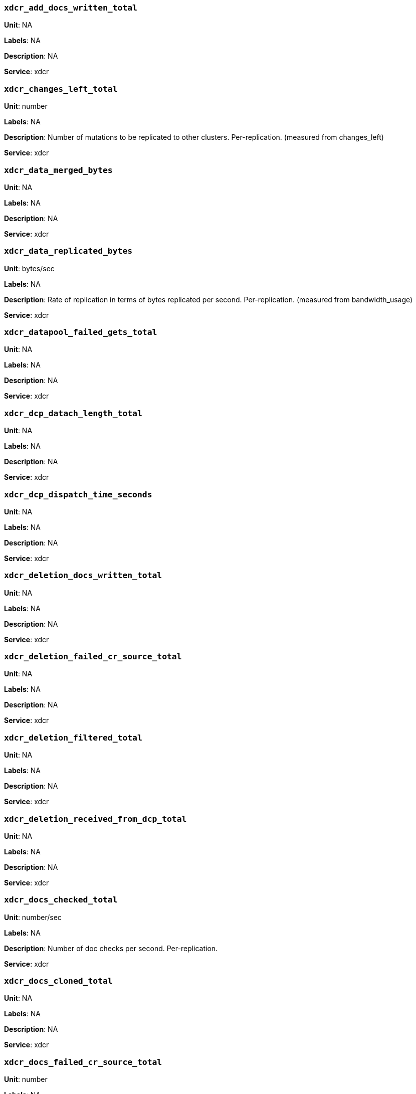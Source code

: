 === `xdcr_add_docs_written_total`

*Unit*: NA

*Labels*: NA

*Description*: NA

*Service*: xdcr


=== `xdcr_changes_left_total`

*Unit*: number

*Labels*: NA

*Description*: Number of mutations to be replicated to other clusters. Per-replication. (measured from changes_left)

*Service*: xdcr


=== `xdcr_data_merged_bytes`

*Unit*: NA

*Labels*: NA

*Description*: NA

*Service*: xdcr


=== `xdcr_data_replicated_bytes`

*Unit*: bytes/sec

*Labels*: NA

*Description*: Rate of replication in terms of bytes replicated per second. Per-replication. (measured from bandwidth_usage)

*Service*: xdcr


=== `xdcr_datapool_failed_gets_total`

*Unit*: NA

*Labels*: NA

*Description*: NA

*Service*: xdcr


=== `xdcr_dcp_datach_length_total`

*Unit*: NA

*Labels*: NA

*Description*: NA

*Service*: xdcr


=== `xdcr_dcp_dispatch_time_seconds`

*Unit*: NA

*Labels*: NA

*Description*: NA

*Service*: xdcr


=== `xdcr_deletion_docs_written_total`

*Unit*: NA

*Labels*: NA

*Description*: NA

*Service*: xdcr


=== `xdcr_deletion_failed_cr_source_total`

*Unit*: NA

*Labels*: NA

*Description*: NA

*Service*: xdcr


=== `xdcr_deletion_filtered_total`

*Unit*: NA

*Labels*: NA

*Description*: NA

*Service*: xdcr


=== `xdcr_deletion_received_from_dcp_total`

*Unit*: NA

*Labels*: NA

*Description*: NA

*Service*: xdcr


=== `xdcr_docs_checked_total`

*Unit*: number/sec

*Labels*: NA

*Description*: Number of doc checks per second. Per-replication.

*Service*: xdcr


=== `xdcr_docs_cloned_total`

*Unit*: NA

*Labels*: NA

*Description*: NA

*Service*: xdcr


=== `xdcr_docs_failed_cr_source_total`

*Unit*: number

*Labels*: NA

*Description*: Number of mutations that failed conflict resolution on the source side and hence have not been replicated to other clusters. Per-replication. (measured from per-replication stat docs_failed_cr_source)

*Service*: xdcr


=== `xdcr_docs_filtered_total`

*Unit*: number/sec

*Labels*: NA

*Description*: Number of mutations per second that have been filtered out and have not been replicated to other clusters. Per-replication. (measured from per-replication stat docs_filtered)

*Service*: xdcr


=== `xdcr_docs_merged_total`

*Unit*: NA

*Labels*: NA

*Description*: NA

*Service*: xdcr


=== `xdcr_docs_opt_repd_total`

*Unit*: number/sec

*Labels*: NA

*Description*: Number of replicated mutations per second. Per-replication.

*Service*: xdcr


=== `xdcr_docs_processed_total`

*Unit*: NA

*Labels*: NA

*Description*: NA

*Service*: xdcr


=== `xdcr_docs_received_from_dcp_total`

*Unit*: number/sec

*Labels*: NA

*Description*: Rate of mutations received from dcp in terms of number of mutations per second. Per-replication.

*Service*: xdcr


=== `xdcr_docs_rep_queue_total`

*Unit*: NA

*Labels*: NA

*Description*: NA

*Service*: xdcr


=== `xdcr_docs_unable_to_filter_total`

*Unit*: NA

*Labels*: NA

*Description*: NA

*Service*: xdcr


=== `xdcr_docs_written_total`

*Unit*: number/sec

*Labels*: NA

*Description*: Number of replicated mutations per second. Per-replication. (measured from rate_replicated)

*Service*: xdcr


=== `xdcr_expiry_docs_merged_total`

*Unit*: NA

*Labels*: NA

*Description*: NA

*Service*: xdcr


=== `xdcr_expiry_docs_written_total`

*Unit*: NA

*Labels*: NA

*Description*: NA

*Service*: xdcr


=== `xdcr_expiry_failed_cr_source_total`

*Unit*: NA

*Labels*: NA

*Description*: NA

*Service*: xdcr


=== `xdcr_expiry_filtered_total`

*Unit*: NA

*Labels*: NA

*Description*: NA

*Service*: xdcr


=== `xdcr_expiry_received_from_dcp_total`

*Unit*: NA

*Labels*: NA

*Description*: NA

*Service*: xdcr


=== `xdcr_expiry_stripped_total`

*Unit*: NA

*Labels*: NA

*Description*: NA

*Service*: xdcr


=== `xdcr_num_checkpoints_total`

*Unit*: NA

*Labels*: NA

*Description*: NA

*Service*: xdcr


=== `xdcr_num_failedckpts_total`

*Unit*: NA

*Labels*: NA

*Description*: NA

*Service*: xdcr


=== `xdcr_resp_wait_time_seconds`

*Unit*: NA

*Labels*: NA

*Description*: NA

*Service*: xdcr


=== `xdcr_set_docs_written_total`

*Unit*: NA

*Labels*: NA

*Description*: NA

*Service*: xdcr


=== `xdcr_set_failed_cr_source_total`

*Unit*: NA

*Labels*: NA

*Description*: NA

*Service*: xdcr


=== `xdcr_set_filtered_total`

*Unit*: NA

*Labels*: NA

*Description*: NA

*Service*: xdcr


=== `xdcr_set_received_from_dcp_total`

*Unit*: NA

*Labels*: NA

*Description*: NA

*Service*: xdcr


=== `xdcr_size_rep_queue_bytes`

*Unit*: NA

*Labels*: NA

*Description*: NA

*Service*: xdcr


=== `xdcr_target_docs_skipped_total`

*Unit*: NA

*Labels*: NA

*Description*: NA

*Service*: xdcr


=== `xdcr_throttle_latency_seconds`

*Unit*: NA

*Labels*: NA

*Description*: NA

*Service*: xdcr


=== `xdcr_throughput_throttle_latency_seconds`

*Unit*: NA

*Labels*: NA

*Description*: NA

*Service*: xdcr


=== `xdcr_time_committing_seconds`

*Unit*: NA

*Labels*: NA

*Description*: NA

*Service*: xdcr


=== `xdcr_wtavg_docs_latency_seconds`

*Unit*: millisecond

*Labels*: NA

*Description*: Weighted average latency in ms of sending replicated mutations to remote cluster. Per-replication. (measured from wtavg_docs_latency)

*Service*: xdcr


=== `xdcr_wtavg_get_doc_latency_seconds`

*Unit*: NA

*Labels*: NA

*Description*: NA

*Service*: xdcr


=== `xdcr_wtavg_merge_latency_seconds`

*Unit*: NA

*Labels*: NA

*Description*: NA

*Service*: xdcr


=== `xdcr_wtavg_meta_latency_seconds`

*Unit*: millisecond

*Labels*: NA

*Description*: Weighted average latency in ms of sending getMeta and waiting for a conflict solution result from remote cluster. Per-replication. (measured from wtavg_meta_latency)

*Service*: xdcr


